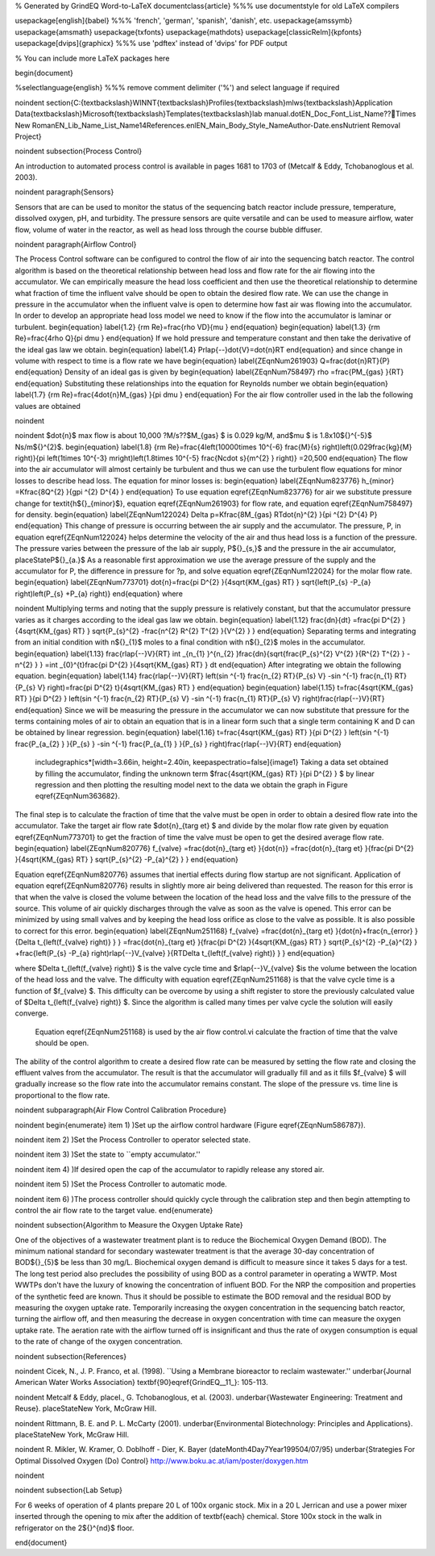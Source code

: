 % Generated by GrindEQ Word-to-LaTeX 
\documentclass{article} %%% use \documentstyle for old LaTeX compilers

\usepackage[english]{babel} %%% 'french', 'german', 'spanish', 'danish', etc.
\usepackage{amssymb}
\usepackage{amsmath}
\usepackage{txfonts}
\usepackage{mathdots}
\usepackage[classicReIm]{kpfonts}
\usepackage[dvips]{graphicx} %%% use 'pdftex' instead of 'dvips' for PDF output

% You can include more LaTeX packages here 


\begin{document}

%\selectlanguage{english} %%% remove comment delimiter ('%') and select language if required


\noindent 
\section{C:{\textbackslash}WINNT{\textbackslash}Profiles{\textbackslash}mlws{\textbackslash}Application Data{\textbackslash}Microsoft{\textbackslash}Templates{\textbackslash}lab manual.dotEN\_Doc\_Font\_List\_Name??Times New RomanEN\_Lib\_Name\_List\_Name14References.enlEN\_Main\_Body\_Style\_NameAuthor-Date.ensNutrient Removal Project}

\noindent 
\subsection{Process Control}

An introduction to automated process control is available in pages 1681 to 1703 of (Metcalf \& Eddy, Tchobanoglous et al. 2003).

\noindent 
\paragraph{Sensors}

Sensors that are can be used to monitor the status of the sequencing batch reactor include pressure, temperature, dissolved oxygen, pH, and turbidity. The pressure sensors are quite versatile and can be used to measure airflow, water flow, volume of water in the reactor, as well as head loss through the course bubble diffuser.

\noindent 
\paragraph{Airflow Control}

The Process Control software can be configured to control the flow of air into the sequencing batch reactor. The control algorithm is based on the theoretical relationship between head loss and flow rate for the air flowing into the accumulator. We can empirically measure the head loss coefficient and then use the theoretical relationship to determine what fraction of time the influent valve should be open to obtain the desired flow rate. We can use the change in pressure in the accumulator when the influent valve is open to determine how fast air was flowing into the accumulator. In order to develop an appropriate head loss model we need to know if the flow into the accumulator is laminar or turbulent.
\begin{equation} \label{1.2} 
{\rm Re}=\frac{\rho VD}{\mu }  
\end{equation} 
\begin{equation} \label{1.3} 
{\rm Re}=\frac{4\rho Q}{\pi d\mu }  
\end{equation} 
If we hold pressure and temperature constant and then take the derivative of the ideal gas law we obtain.
\begin{equation} \label{1.4} 
P\rlap{--}\dot{V}=\dot{n}RT 
\end{equation} 
and since change in volume with respect to time is a flow rate we have
\begin{equation} \label{ZEqnNum261903} 
Q=\frac{\dot{n}RT}{P}  
\end{equation} 
Density of an ideal gas is given by
\begin{equation} \label{ZEqnNum758497} 
\rho =\frac{PM_{gas} }{RT}  
\end{equation} 
Substituting these relationships into the equation for Reynolds number we obtain
\begin{equation} \label{1.7} 
{\rm Re}=\frac{4\dot{n}M_{gas} }{\pi d\mu }  
\end{equation} 
For the air flow controller used in the lab the following values are obtained

\noindent 

\noindent $\dot{n}$ max flow is about 10,000 ?M/s??$M_{gas} $ is 0.029 kg/M, and$\mu $ is 1.8x10${}^{-5}$ Ns/m${}^{2}$.
\begin{equation} \label{1.8} 
{\rm Re}=\frac{4\left(10000\times 10^{-6} \frac{M}{s} \right)\left(0.029\frac{kg}{M} \right)}{\pi \left(1\times 10^{-3} m\right)\left(1.8\times 10^{-5} \frac{N\cdot s}{m^{2} } \right)} =20,500 
\end{equation} 
The flow into the air accumulator will almost certainly be turbulent and thus we can use the turbulent flow equations for minor losses to describe head loss. The equation for minor losses is:
\begin{equation} \label{ZEqnNum823776} 
h_{minor} =K\frac{8Q^{2} }{g\pi ^{2} D^{4} }  
\end{equation} 
To use equation \eqref{ZEqnNum823776} for air we substitute pressure change for \textit{h${}_{minor}$}, equation \eqref{ZEqnNum261903} for flow rate, and equation \eqref{ZEqnNum758497} for density.
\begin{equation} \label{ZEqnNum122024} 
\Delta p=K\frac{8M_{gas} RT\dot{n}^{2} }{\pi ^{2} D^{4} P}  
\end{equation} 
This change of pressure is occurring between the air supply and the accumulator. The pressure, P, in equation \eqref{ZEqnNum122024} helps determine the velocity of the air and thus head loss is a function of the pressure. The pressure varies between the pressure of the lab air supply, P${}_{s,}$ and the pressure in the air accumulator, placeStateP${}_{a.}$ As a reasonable first approximation we use the average pressure of the supply and the accumulator for P, the difference in pressure for ?p, and solve equation \eqref{ZEqnNum122024} for the molar flow rate.
\begin{equation} \label{ZEqnNum773701} 
\dot{n}=\frac{\pi D^{2} }{4\sqrt{KM_{gas} RT} } \sqrt{\left(P_{s} -P_{a} \right)\left(P_{s} +P_{a} \right)}  
\end{equation} 
where 

\noindent Multiplying terms and noting that the supply pressure is relatively constant, but that the accumulator pressure varies as it charges according to the ideal gas law we obtain. 
\begin{equation} \label{1.12} 
\frac{dn}{dt} =\frac{\pi D^{2} }{4\sqrt{KM_{gas} RT} } \sqrt{P_{s}^{2} -\frac{n^{2} R^{2} T^{2} }{V^{2} } }  
\end{equation} 
Separating terms and integrating from an initial condition with n${}_{1}$ moles to a final condition with n${}_{2}$ moles in the accumulator.
\begin{equation} \label{1.13} 
\frac{\rlap{--}V}{RT} \int _{n_{1} }^{n_{2} }\frac{dn}{\sqrt{\frac{P_{s}^{2} V^{2} }{R^{2} T^{2} } -n^{2} } }  =\int _{0}^{t}\frac{\pi D^{2} }{4\sqrt{KM_{gas} RT} } dt  
\end{equation} 
After integrating we obtain the following equation.
\begin{equation} \label{1.14} 
\frac{\rlap{--}V}{RT} \left(\sin ^{-1} \frac{n_{2} RT}{P_{s} V} -\sin ^{-1} \frac{n_{1} RT}{P_{s} V} \right)=\frac{\pi D^{2} t}{4\sqrt{KM_{gas} RT} }  
\end{equation} 
\begin{equation} \label{1.15} 
t=\frac{4\sqrt{KM_{gas} RT} }{\pi D^{2} } \left(\sin ^{-1} \frac{n_{2} RT}{P_{s} V} -\sin ^{-1} \frac{n_{1} RT}{P_{s} V} \right)\frac{\rlap{--}V}{RT}  
\end{equation} 
Since we will be measuring the pressure in the accumulator we can now substitute that pressure for the terms containing moles of air to obtain an equation that is in a linear form such that a single term containing K and D can be obtained by linear regression.
\begin{equation} \label{1.16} 
t=\frac{4\sqrt{KM_{gas} RT} }{\pi D^{2} } \left(\sin ^{-1} \frac{P_{a_{2} } }{P_{s} } -\sin ^{-1} \frac{P_{a_{1} } }{P_{s} } \right)\frac{\rlap{--}V}{RT}  
\end{equation} 

 \includegraphics*[width=3.66in, height=2.40in, keepaspectratio=false]{image1} Taking a data set obtained by filling the accumulator, finding the unknown term $\frac{4\sqrt{KM_{gas} RT} }{\pi D^{2} } $ by linear regression and then plotting the resulting model next to the data we obtain the graph in Figure \eqref{ZEqnNum363682}.

The final step is to calculate the fraction of time that the valve must be open in order to obtain a desired flow rate into the accumulator. Take the target air flow rate $\dot{n}_{t\arg et} $ and divide by the molar flow rate given by equation \eqref{ZEqnNum773701} to get the fraction of time the valve must be open to get the desired average flow rate. 
\begin{equation} \label{ZEqnNum820776} 
f_{valve} =\frac{\dot{n}_{t\arg et} }{\dot{n}} =\frac{\dot{n}_{t\arg et} }{\frac{\pi D^{2} }{4\sqrt{KM_{gas} RT} } \sqrt{P_{s}^{2} -P_{a}^{2} } }  
\end{equation} 

Equation \eqref{ZEqnNum820776} assumes that inertial effects during flow startup are not significant. Application of equation  \eqref{ZEqnNum820776} results in slightly more air being delivered than requested. The reason for this error is that when the valve is closed the volume between the location of the head loss and the valve fills to the pressure of the source. This volume of air quickly discharges through the valve as soon as the valve is opened. This error can be minimized by using small valves and by keeping the head loss orifice as close to the valve as possible. It is also possible to correct for this error.
\begin{equation} \label{ZEqnNum251168} 
f_{valve} =\frac{\dot{n}_{t\arg et} }{\dot{n}+\frac{n_{error} }{\Delta t_{\left(f_{valve} \right)} } } =\frac{\dot{n}_{t\arg et} }{\frac{\pi D^{2} }{4\sqrt{KM_{gas} RT} } \sqrt{P_{s}^{2} -P_{a}^{2} } +\frac{\left(P_{s} -P_{a} \right)\rlap{--}V_{valve} }{RT\Delta t_{\left(f_{valve} \right)} } }  
\end{equation} 

where $\Delta t_{\left(f_{valve} \right)} $ is the valve cycle time and $\rlap{--}V_{valve} $is the volume between the location of the head loss and the valve. The difficulty with equation \eqref{ZEqnNum251168} is that the valve cycle time is a function of $f_{valve} $. This difficulty can be overcome by using a shift register to store the previously calculated value of  $\Delta t_{\left(f_{valve} \right)} $. Since the algorithm is called many times per valve cycle the solution will easily converge.

 

 Equation \eqref{ZEqnNum251168} is used by the air flow control.vi calculate the fraction of time that the valve should be open.

The ability of the control algorithm to create a desired flow rate can be measured by setting the flow rate and closing the effluent valves from the accumulator. The result is that the accumulator will gradually fill and as it fills $f_{valve} $ will gradually increase so the flow rate into the accumulator remains constant. The slope of the pressure vs. time line is proportional to the flow rate.

\noindent 
\subparagraph{Air Flow Control Calibration Procedure}

\noindent \begin{enumerate}
\item 1) )Set up the airflow control hardware (Figure \eqref{ZEqnNum586787}).

\noindent \item 2) )Set the Process Controller to operator selected state.

\noindent \item 3) )Set the state to ``empty accumulator.''

\noindent \item 4) )If desired open the cap of the accumulator to rapidly release any stored air.

\noindent \item 5) )Set the Process Controller to automatic mode.

\noindent \item 6) )The process controller should quickly cycle through the calibration step and then begin attempting to control the air flow rate to the target value.
\end{enumerate}

\noindent 
\subsection{Algorithm to Measure the Oxygen Uptake Rate}

One of the objectives of a wastewater treatment plant is to reduce the Biochemical Oxygen Demand (BOD). The minimum national standard for secondary wastewater treatment is that the average 30-day concentration of BOD${}_{5}$ be less than 30 mg/L. Biochemical oxygen demand is difficult to measure since it takes 5 days for a test. The long test period also precludes the possibility of using BOD as a control parameter in operating a WWTP. Most WWTPs don't have the luxury of knowing the concentration of influent BOD. For the NRP the composition and properties of the synthetic feed are known. Thus it should be possible to estimate the BOD removal and the residual BOD by measuring the oxygen uptake rate. Temporarily increasing the oxygen concentration in the sequencing batch reactor, turning the airflow off, and then measuring the decrease in oxygen concentration with time can measure the oxygen uptake rate. The aeration rate with the airflow turned off is insignificant and thus the rate of oxygen consumption is equal to the rate of change of the oxygen concentration. 

\noindent 
\subsection{References}

\noindent Cicek, N., J. P. Franco, et al. (1998). ``Using a Membrane bioreactor to reclaim wastewater.'' \underbar{Journal American Water Works Association} \textbf{90}\eqref{GrindEQ__11_}: 105-113.

\noindent Metcalf \& Eddy, placeI., G. Tchobanoglous, et al. (2003). \underbar{Wastewater Engineering: Treatment and Reuse}. placeStateNew York, McGraw Hill.

\noindent Rittmann, B. E. and P. L. McCarty (2001). \underbar{Environmental Biotechnology: Principles and Applications}. placeStateNew York, McGraw Hill.

\noindent R. Mikler, W. Kramer, O. Doblhoff - Dier, K. Bayer (dateMonth4Day7Year199504/07/95) \underbar{Strategies For Optimal Dissolved Oxygen (Do) Control} http://www.boku.ac.at/iam/poster/doxygen.htm 

\noindent 

\noindent 
\subsection{Lab Setup}

For 6 weeks of operation of 4 plants prepare 20 L of  100x organic stock. Mix in a 20 L Jerrican and use a power mixer inserted through the opening to mix after the addition of \textbf{each} chemical. Store 100x stock in the walk in refrigerator on the 2${}^{nd}$ floor.


\end{document}

